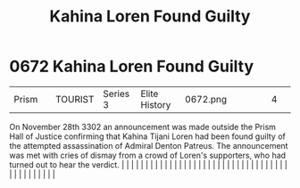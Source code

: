 :PROPERTIES:
:ID:       b8d7db29-669b-424b-ab66-ffc4fec93e3f
:END:
#+title: Kahina Loren Found Guilty
#+filetags: :beacon:
*     0672  Kahina Loren Found Guilty
| Prism                                |               | TOURIST                | Series 3  | Elite History | 0672.png |           |               |                                                                                                                                                                                                                                                                                                                                                                                                                                                                                                                                                                                                                                                                                                                                                                                                                                                                                                                                                                                                                       |           |     4 | 

On November 28th 3302 an announcement was made outside the Prism Hall of Justice confirming that Kahina Tijani Loren had been found guilty of the attempted assassination of Admiral Denton Patreus. The announcement was met with cries of dismay from a crowd of Loren's supporters, who had turned out to hear the verdict.                                                                                                                                                                                                                                                                                                                                                                                                                                                                                                                                                                                                                                                                                                                                                                                                                                                                                                                                                                                                                                                                                                                                                                                                                                                                                                                                                                                                                                                                                                                                                                                                                                                                                                                                                                                                                                                                                                                                                                                                                                                                                                                                                                                                                                                                                                                                                                                                                                                                                                                                                                                                                                                                                                                    |   |   |                                                                                                                                                                                                                                                                                                                                                                                                                                                                                                                                                                                                                                                                                                                                                                                                                                                                                                                                                                                                                       |   |   |   |   |   |   |   |   |   |   |   |   |   |   |   |   |   |   |   |   |   |   |   |   |   |   |   |   |   |   |   |   |   |   |   |   |   |   |   |   |   |   

[[file:img/beacons/0672.png]]
